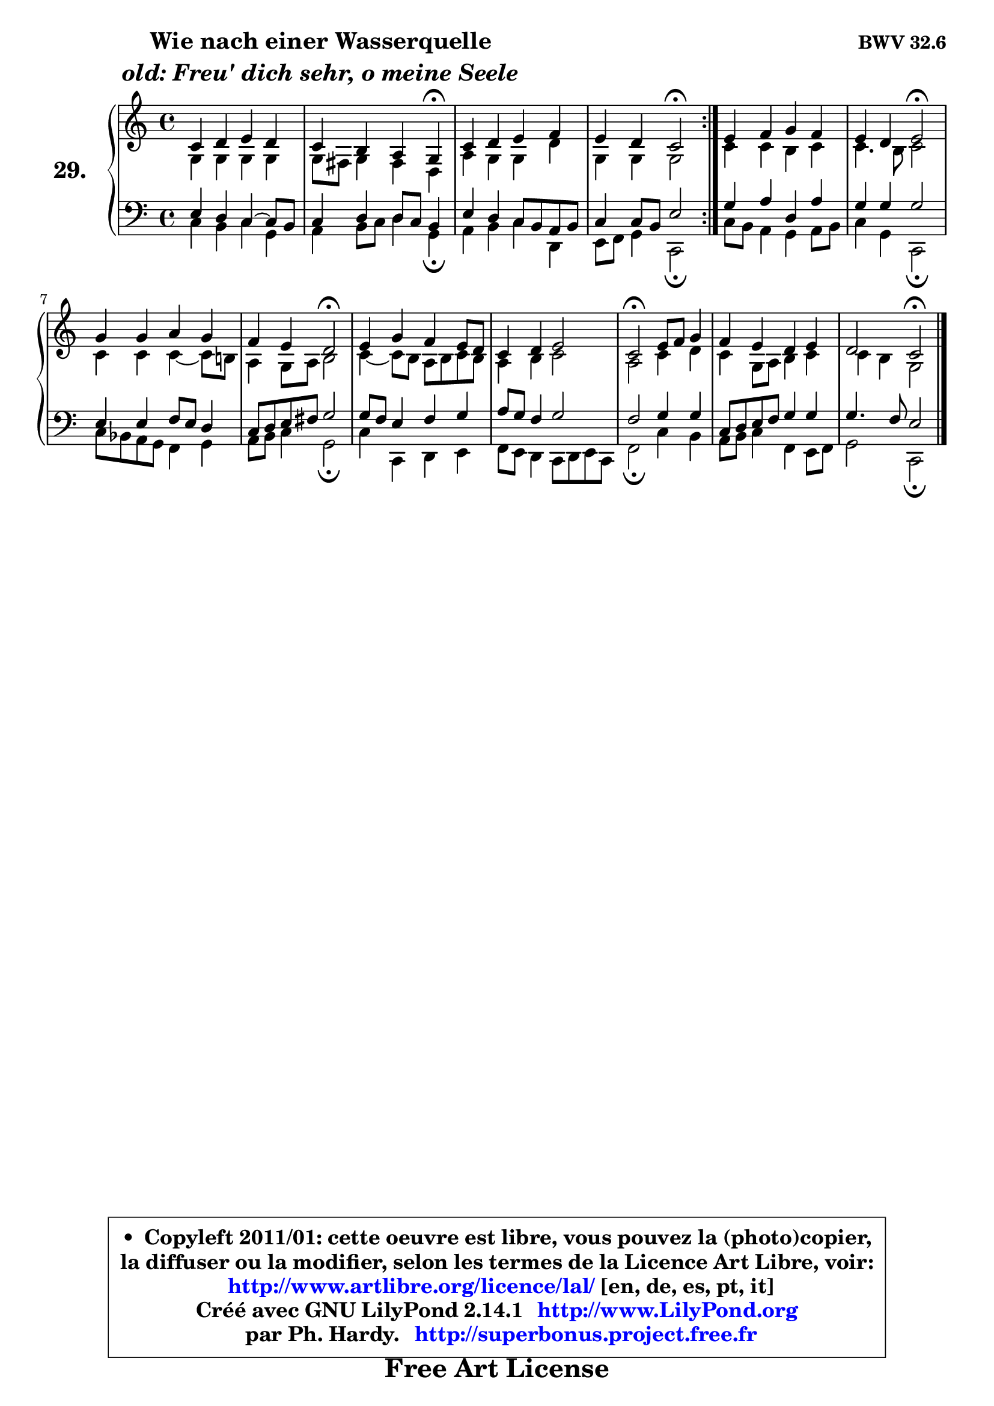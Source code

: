 
\version "2.14.1"

  \paper {
%	system-system-spacing #'padding = #0.1
%	score-system-spacing #'padding = #0.1
%	ragged-bottom = ##f
%	ragged-last-bottom = ##f
	}

  \header {
      opus = \markup { \bold "BWV 32.6" }
      piece = \markup { \hspace #9 \fontsize #2 \bold \column \center-align { \line { "Wie nach einer Wasserquelle" }
                     \line { \italic "old: Freu' dich sehr, o meine Seele" }
                 } }
      maintainer = "Ph. Hardy"
      maintainerEmail = "superbonus.project@free.fr"
      lastupdated = "2011/Jul/20"
      tagline = \markup { \fontsize #3 \bold "Free Art License" }
      copyright = \markup { \fontsize #3  \bold   \override #'(box-padding .  1.0) \override #'(baseline-skip . 2.9) \box \column { \center-align { \fontsize #-2 \line { • \hspace #0.5 Copyleft 2011/01: cette oeuvre est libre, vous pouvez la (photo)copier, } \line { \fontsize #-2 \line {la diffuser ou la modifier, selon les termes de la Licence Art Libre, voir: } } \line { \fontsize #-2 \with-url #"http://www.artlibre.org/licence/lal/" \line { \fontsize #1 \hspace #1.0 \with-color #blue http://www.artlibre.org/licence/lal/ [en, de, es, pt, it] } } \line { \fontsize #-2 \line { Créé avec GNU LilyPond 2.14.1 \with-url #"http://www.LilyPond.org" \line { \with-color #blue \fontsize #1 \hspace #1.0 \with-color #blue http://www.LilyPond.org } } } \line { \hspace #1.0 \fontsize #-2 \line {par Ph. Hardy. } \line { \fontsize #-2 \with-url #"http://superbonus.project.free.fr" \line { \fontsize #1 \hspace #1.0 \with-color #blue http://superbonus.project.free.fr } } } } } }

	  }

  guidemidi = {
	\repeat volta2 {
	R1 |
	r2. \tempo 4 = 30 r4 \tempo 4 = 78 |
	R1 |
	r2 \tempo 4 = 34 r2 \tempo 4 = 78 | } %fin du repeat
	R1 |
	r2 \tempo 4 = 34 r2 \tempo 4 = 78 |
	R1 |
	r2 \tempo 4 = 34 r2 \tempo 4 = 78 |
	R1 |
	R1 |
	\tempo 4 = 34 r2 \tempo 4 = 78 r2 |
	R1 |
	r2 \tempo 4 = 34 r2 
	}

  upper = {
\displayLilyMusic \transpose g c {
	\time 4/4
	\key g \major
	\clef treble
	\voiceOne
	<< { 
	% SOPRANO
	\set Voice.midiInstrument = "acoustic grand"
	\relative c'' {
	\repeat volta2 {
	g4 a b a |
	g4 fis e d\fermata |
	g4 a b c |
	b4 a g2\fermata | } %fin du repeat
	b4 c d c |
	b4 a b2\fermata |
	d4 d e d |
	c4 b a2\fermata |
	b4 d c b8 a |
	g4 a b2 |
	g2\fermata b8 c d4 |
	c4 b a b |
	a2 g2\fermata |
	\bar "|."
	} % fin de relative
	}

	\context Voice="1" { \voiceTwo 
	% ALTO
	\set Voice.midiInstrument = "acoustic grand"
	\relative c' {
	\repeat volta2 {
	d4 d d d |
	d8 cis d4 cis a |
	e'4 d d a' |
	d,4 d d2 | } %fin du repeat
	g4 g fis g |
	g4. fis8 g2 |
	g4 g g4 ~ g8 fis! |
	e4 d8 e fis2 |
	g4 ~ g8 fis e fis g fis |
	e4 fis g2 |
	e2 g4 a |
	g4 d8 e fis4 g |
	g4 fis d2 |
	\bar "|."
	} % fin de relative
	\oneVoice
	} >>
}
	}

  lower = {
\transpose g c {
	\time 4/4
	\key g \major
	\clef bass
	\voiceOne
	<< { 
	% TENOR
	\set Voice.midiInstrument = "acoustic grand"
	\relative c' {
	\repeat volta2 {
	b4 a g4 ~ g8 fis |
	g4 a a8 g fis4 |
	b4 a g8 fis e fis |
	g4 g8 fis b2 | } %fin du repeat
	d4 e a, e' |
	d4 d d2 |
	b4 b c8 b a4 |
	g8 a b cis d2 |
	d8 c b4 c d |
	e8 d c4 d2 |
	c2 d4 d |
	g,8 a b c d4 d |
	d4. c8 b2 |
	\bar "|."
	} % fin de relative
	}
	\context Voice="1" { \voiceTwo 
	% BASS
	\set Voice.midiInstrument = "acoustic grand"
	\relative c' {
	\repeat volta2 {
	g4 fis g d |
	e4 fis8 g a4 d,\fermata |
	e4 fis g a, |
	b8 c d4 g,2\fermata | } %fin du repeat
	g'8 fis e4 d e8 fis |
	g4 d g,2\fermata |
	g'8 f e d c4 d |
	e8 fis g4 d2\fermata |
	g4 g, a b |
	c8 b a4 g8 a b g |
	c2\fermata g'4 fis |
	e8 fis g4 c, b8 c |
	d2 g,2\fermata |
	\bar "|."
	} % fin de relative
	\oneVoice
	} >>
}
	}


  \score { 

	\new PianoStaff <<
	\set PianoStaff.instrumentName = \markup { \bold \huge "29." }
	\new Staff = "upper" \upper
	\new Staff = "lower" \lower
	>>

  \layout {
%	ragged-last = ##f
	  }

	 } % fin de score

 \score {
  \unfoldRepeats { << \guidemidi \upper \lower >> }
    \midi {
    \context {
     \Staff
      \remove "Staff_performer"
               }

     \context {
      \Voice
       \consists "Staff_performer"
                }

   \context { 
   \Score
   tempoWholesPerMinute = #(ly:make-moment 78 4)
		}
	  }
	}


